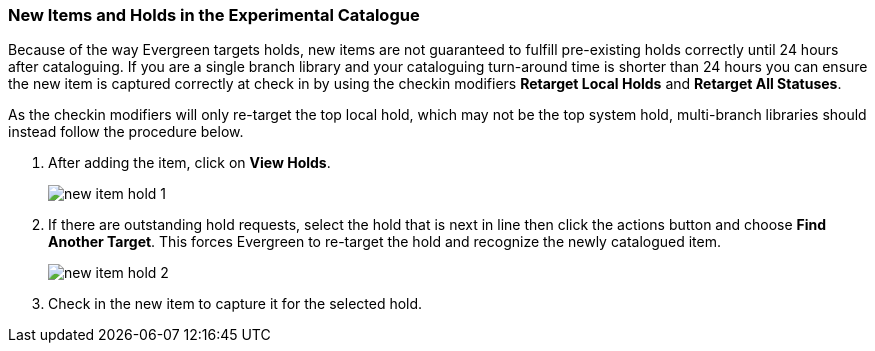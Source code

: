 New Items and Holds in the Experimental Catalogue
~~~~~~~~~~~~~~~~~~~~~~~~~~~~~~~~~~~~~~~~~~~~~~~~~
(((Re-target Holds)))
(((New Items)))

Because of the way Evergreen targets holds, new items are not guaranteed to fulfill pre-existing holds 
correctly until 24 hours after cataloguing. If you are a single branch library and your cataloguing turn-around 
time is shorter than 24 hours you can ensure the new item is captured correctly at check in by using the checkin modifiers 
*Retarget Local Holds* and *Retarget All Statuses*.

As the checkin modifiers will only re-target the top local hold, which may not be the top system hold, 
multi-branch libraries should instead follow the procedure below.

. After adding the item, click on *View Holds*.
+
image::images/catnew/new-item-hold-1.png[]
+
. If there are outstanding hold requests, select the hold that is next in line then click  
the actions button and choose *Find Another Target*. This forces Evergreen to re-target the hold 
and recognize the newly catalogued item.
+
image::images/catnwq/new-item-hold-2.png[]
+
. Check in the new item to capture it for the selected hold.
